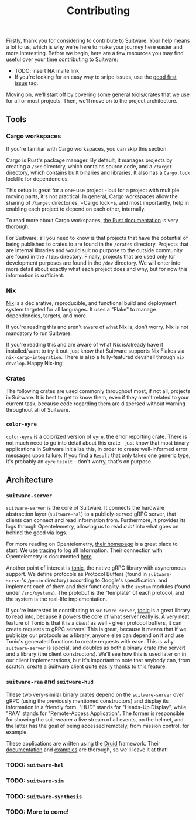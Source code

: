 #+TITLE: Contributing

Firstly, thank you for considering to contribute to Suitware. Your help means a lot to us, which is why we're here to make your journey here easier and more interesting. Before we begin, here are a few resources you may find useful over your time contributing to Suitware:

 * TODO: insert NA invite link
 * If you're looking for an easy way to snipe issues, use the [[https://github.com/semc-labs/suitware/labels/good%20first%20issue][good first issue]] tag.

Moving on, we'll start off by covering some general tools/crates that we use for all or most projects. Then, we'll move on to the project architecture.

** Tools

*** Cargo workspaces

If you're familiar with Cargo workspaces, you can skip this section.

Cargo is Rust's package manager. By default, it manages projects by creating a =/src= directory, which contains source code, and a =/target= directory, which contains built binaries and libraries. It also has a =Cargo.lock= lockfile for dependencies.

This setup is great for a one-use project - but for a project with multiple moving parts, it's not practical. In general, Cargo workspaces allow the sharing of =/target= directories, =Cargo.lock=s, and most importantly, help in enabling each project to depend on each other, internally.

To read more about Cargo workspaces, [[https://doc.rust-lang.org/book/ch14-03-cargo-workspaces.html][the Rust documentation]] is very thorough.

For Suitware, all you need to know is that projects that have the potential of being published to crates.io are found in the =/crates= directory. Projects that are internal libraries and would suit no purpose to the outside community are found in the =/libs= directory. Finally, projects that are used only for development purposes are found in the =/dev= directory. We will enter into more detail about exactly what each project does and why, but for now this information is sufficient.

*** Nix

[[https://nixos.org/][Nix]] is a declarative, reproducible, and functional build and deployment system targeted for all languages. It uses a "Flake" to manage dependencies, targets, and more.

If you're reading this and aren't aware of what Nix is, don't worry. Nix is not mandatory to run Suitware.

If you're reading this and are aware of what Nix is/already have it installed/want to try it out, just know that Suitware supports Nix Flakes via =nix-cargo-integration=. There is also a fully-featured devshell through =nix develop=. Happy Nix-ing!

*** Crates

The following crates are used commonly throughout most, if not all, projects in Suitware. It is best to get to know them, even if they aren't related to your current task, because code regarding them are dispersed without warning throughout all of Suitware.

*** =color-eyre=

[[https://github.com/yaahc/color-eyre][=color-eyre=]] is a colorized version of [[https://docs.rs/eyre/latest/eyre/][=eyre=]], the error reporting crate. There is not much need to go into detail about this crate - just know that most binary applications in Suitware initialize this, in order to create well-informed error messages upon failure. If you find a =Result= that only takes one generic type, it's probably an =eyre= =Result= - don't worry, that's on purpose.

** Architecture

[[../ARCHITECTURE.png]]

*** =suitware-server=

=suitware-server= is the core of Suitware. It connects the hardware abstraction layer (=suitware-hal=) to a publicly-served gRPC server, that clients can connect and read information from. Furthermore, it provides its logs through Opentelemetry, allowing us to read /a lot/ into what goes on behind the good via logs.

For more reading on Opentelemetry, [[https://opentelemetry.io/][their homepage]] is a great place to start. We use [[https://github.com/tokio-rs/tracing][tracing]] to log all information. Their connection with Opentelemetry is documented [[https://docs.rs/tracing-opentelemetry/0.16.0/tracing_opentelemetry/index.html][here]].

Another point of interest is [[https://github.com/hyperium/tonic][tonic]], the native gRPC library with asyncronous support. We define protocols as Protocol Buffers (found in =suitware-server='s =/proto= directory) according to Google's specification, and implement each of them and their functionality in the =system= modules (found under =/src/systems=). The protobuf is the "template" of each protocol, and the system is the real-life implementation.

If you're interested in contributing to =suitware-server=, [[https://github.com/hyperium/tonic][tonic]] is a great library to read into, because it powers the core of what server really is. A very neat feature of Tonic is that it is a /client/ as well - given protocol buffers, it can create requests to gRPC servers! This is great, because it means that if we publicize our protocols as a library, anyone else can depend on it and use Tonic's generated functions to create requests with ease. This is why =suitware-server= is special, and doubles as both a binary crate (the server) and a library (the client constructors). We'll see how this is used later on in our client implementations, but it's important to note that anybody can, from scratch, create a Suitware client quite easily thanks to this feature.

*** =suitware-raa= and =suitware-hud=

These two very-similar binary crates depend on the =suitware-server= over gRPC (using the previously mentioned constructors) and display its information in a friendly form. "HUD" stands for "Heads-Up Display", while "RAA" stands for "Remote-Access Application". The former is responsible for showing the suit-wearer a live stream of all events, on the helmet, and the latter has the goal of being accessed remotely, from mission control, for example.

These applications are written using the [[https://github.com/linebender/druid][Druid]] framework. Their [[https://github.com/linebender/druid/blob/master/docs/src/get_started.md][documentation]] and [[https://github.com/linebender/druid/tree/master/druid/examples][examples]] are thorough, so we'll leave it at that!

*** TODO: =suitware-hal=

*** TODO: =suitware-sim=

*** TODO: =suitware-synthesis=

*** TODO: More to come!
